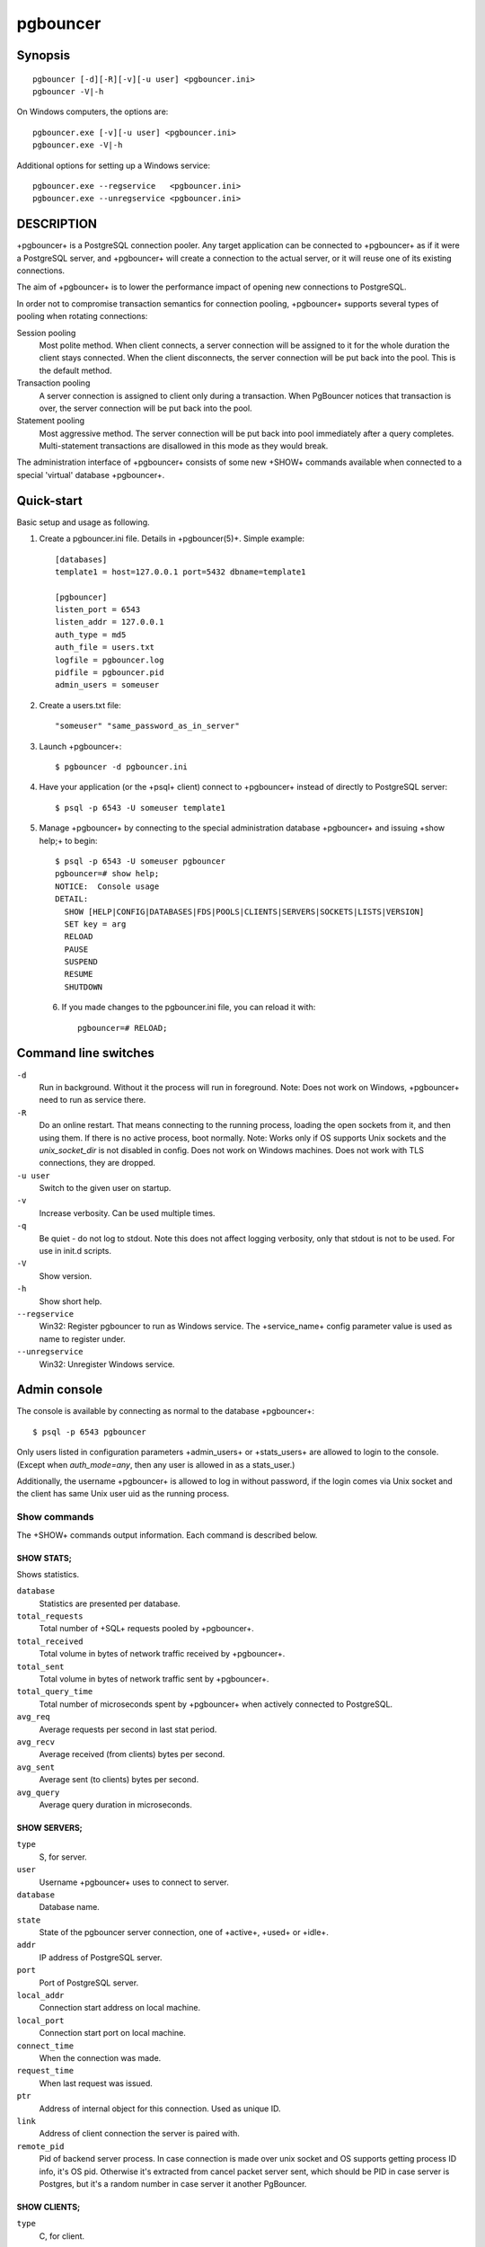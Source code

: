 
pgbouncer
#########

Synopsis
========

::

  pgbouncer [-d][-R][-v][-u user] <pgbouncer.ini>
  pgbouncer -V|-h

On Windows computers, the options are::

  pgbouncer.exe [-v][-u user] <pgbouncer.ini>
  pgbouncer.exe -V|-h

Additional options for setting up a Windows service::

  pgbouncer.exe --regservice   <pgbouncer.ini>
  pgbouncer.exe --unregservice <pgbouncer.ini>

DESCRIPTION
===========

+pgbouncer+ is a PostgreSQL connection pooler. Any target application
can be connected to +pgbouncer+ as if it were a PostgreSQL server,
and +pgbouncer+ will create a connection to the actual server, or it
will reuse one of its existing connections.

The aim of +pgbouncer+ is to lower the performance impact of opening
new connections to PostgreSQL.

In order not to compromise transaction semantics for connection
pooling, +pgbouncer+ supports several types of pooling when
rotating connections:

Session pooling
    Most polite method. When client connects, a server connection will
    be assigned to it for the whole duration the client stays connected. When
    the client disconnects, the server connection will be put back into the pool.
    This is the default method.

Transaction pooling
    A server connection is assigned to client only during a transaction.
    When PgBouncer notices that transaction is over, the server connection
    will be put back into the pool.

Statement pooling
    Most aggressive method. The server connection will be put back into
    pool immediately after a query completes. Multi-statement
    transactions are disallowed in this mode as they would break.

The administration interface of +pgbouncer+ consists of some new
+SHOW+ commands available when connected to a special 'virtual'
database +pgbouncer+.

Quick-start
===========

Basic setup and usage as following.

1. Create a pgbouncer.ini file.  Details in +pgbouncer(5)+.  Simple example::

    [databases]
    template1 = host=127.0.0.1 port=5432 dbname=template1
    
    [pgbouncer]
    listen_port = 6543
    listen_addr = 127.0.0.1
    auth_type = md5
    auth_file = users.txt
    logfile = pgbouncer.log
    pidfile = pgbouncer.pid
    admin_users = someuser

2. Create a users.txt file::

    "someuser" "same_password_as_in_server"

3. Launch +pgbouncer+::

     $ pgbouncer -d pgbouncer.ini

4. Have your application (or the +psql+ client) connect to
   +pgbouncer+ instead of directly to PostgreSQL server::

    $ psql -p 6543 -U someuser template1

5. Manage +pgbouncer+ by connecting to the special administration
   database +pgbouncer+ and issuing +show help;+ to begin::

      $ psql -p 6543 -U someuser pgbouncer
      pgbouncer=# show help;
      NOTICE:  Console usage
      DETAIL:
        SHOW [HELP|CONFIG|DATABASES|FDS|POOLS|CLIENTS|SERVERS|SOCKETS|LISTS|VERSION]
        SET key = arg
        RELOAD
        PAUSE
        SUSPEND
        RESUME
        SHUTDOWN

  6. If you made changes to the pgbouncer.ini file, you can reload it with::

      pgbouncer=# RELOAD;

Command line switches
=====================

``-d``
    Run in background. Without it the process will run in foreground.
    Note: Does not work on Windows, +pgbouncer+ need to run as service there.

``-R``
    Do an online restart. That means connecting to the running process,
    loading the open sockets from it, and then using them.  If there
    is no active process, boot normally.
    Note: Works only if OS supports Unix sockets and the `unix_socket_dir`
    is not disabled in config.  Does not work on Windows machines.
    Does not work with TLS connections, they are dropped.

``-u user``
    Switch to the given user on startup.

``-v``
    Increase verbosity.  Can be used multiple times.

``-q``
    Be quiet - do not log to stdout.  Note this does not affect
    logging verbosity, only that stdout is not to be used.
    For use in init.d scripts.

``-V``
    Show version.

``-h``
    Show short help.

``--regservice``
    Win32: Register pgbouncer to run as Windows service.  The +service_name+
    config parameter value is used as name to register under.

``--unregservice``
    Win32: Unregister Windows service.

Admin console
=============

The console is available by connecting as normal to the
database +pgbouncer+::

  $ psql -p 6543 pgbouncer

Only users listed in configuration parameters +admin_users+ or +stats_users+
are allowed to login to the console.  (Except when `auth_mode=any`, then
any user is allowed in as a stats_user.)

Additionally, the username +pgbouncer+ is allowed to log in without password,
if the login comes via Unix socket and the client has same Unix user uid
as the running process.

Show commands
~~~~~~~~~~~~~

The +SHOW+ commands output information. Each command is described below.

SHOW STATS;
-----------

Shows statistics.

``database``
    Statistics are presented per database.

``total_requests``
    Total number of +SQL+ requests pooled by +pgbouncer+.

``total_received``
    Total volume in bytes of network traffic received by +pgbouncer+.

``total_sent``
    Total volume in bytes of network traffic sent by +pgbouncer+.

``total_query_time``
    Total number of microseconds spent by +pgbouncer+ when actively
    connected to PostgreSQL.

``avg_req``
    Average requests per second in last stat period.

``avg_recv``
    Average received (from clients) bytes per second.

``avg_sent``
    Average sent (to clients) bytes per second.

``avg_query``
    Average query duration in microseconds.

SHOW SERVERS;
-------------

``type``
    S, for server.

``user``
    Username +pgbouncer+ uses to connect to server.

``database``
    Database name.

``state``
    State of the pgbouncer server connection, one of +active+, +used+ or
    +idle+.

``addr``
  IP address of PostgreSQL server.

``port``
    Port of PostgreSQL server.

``local_addr``
    Connection start address on local machine.

``local_port``
    Connection start port on local machine.

``connect_time``
    When the connection was made.

``request_time``
    When last request was issued.

``ptr``
    Address of internal object for this connection.
    Used as unique ID.

``link``
    Address of client connection the server is paired with.

``remote_pid``
    Pid of backend server process.  In case connection is made over
    unix socket and OS supports getting process ID info, it's
    OS pid.  Otherwise it's extracted from cancel packet server sent,
    which should be PID in case server is Postgres, but it's a random
    number in case server it another PgBouncer.

SHOW CLIENTS;
-------------

``type``
    C, for client.

``user``
    Client connected user.

``database``
    Database name.

``state``
    State of the client connection, one of +active+, +used+, +waiting+
    or +idle+.

``addr``
    IP address of client.

``port``
    Port client is connected to.

``local_addr``
    Connection end address on local machine.

``local_port``
    Connection end port on local machine.

``connect_time``
    Timestamp of connect time.

``request_time``
    Timestamp of latest client request.

``ptr``
    Address of internal object for this connection.
    Used as unique ID.

``link``
    Address of server connection the client is paired with.

``remote_pid``
    Process ID, in case client connects over UNIX socket
    and OS supports getting it.

SHOW POOLS;
-----------

A new pool entry is made for each couple of (database, user).

``database``
    Database name.

``user``
    User name.

``cl_active``
    Client connections that are linked to server connection and can process queries.

``cl_waiting``
    Client connections have sent queries but have not yet got a server connection.

``sv_active``
    Server connections that linked to client.

``sv_idle``
    Server connections that unused and immediately usable for client queries.

``sv_used``
    Server connections that have been idle more than `server_check_delay`,
    so they needs `server_check_query` to run on it before it can be used.

``sv_tested``
    Server connections that are currently running either `server_reset_query`
    or `server_check_query`.

``sv_login``
    Server connections currently in logging in process.

``maxwait``
    How long the first (oldest) client in queue has waited, in seconds.
    If this starts increasing, then the current pool of servers does
    not handle requests quick enough.  Reason may be either overloaded
    server or just too small of a +pool_size+ setting.

``pool_mode``
    The pooling mode in use.

SHOW LISTS;
-----------

Show following internal information, in columns (not rows):

``databases``
    Count of databases.

``users``
    Count of users.

``pools``
    Count of pools.

``free_clients``
    Count of free clients.

``used_clients``
    Count of used clients.

``login_clients``
    Count of clients in +login+ state.

``free_servers``
    Count of free servers.

``used_servers``
    Count of used servers.

SHOW USERS;
-----------

``name``
    The user name

``pool_mode``
    The user's override pool_mode, or NULL if the default will be used instead.

SHOW DATABASES;
---------------

``name``
    Name of configured database entry.

``host``
    Host pgbouncer connects to.

``port``
    Port pgbouncer connects to.

``database``
    Actual database name pgbouncer connects to.

``force_user``
    When user is part of the connection string, the connection between
    pgbouncer and PostgreSQL is forced to the given user, whatever the
    client user.

``pool_size``
    Maximum number of server connections.

``pool_mode``
    The database's override pool_mode, or NULL if the default will be used instead.

SHOW FDS;
---------

Internal command - shows list of fds in use with internal state attached to them.

When the connected user has username "pgbouncer", connects through Unix socket
and has same UID as running process, the actual fds are passed over the connection.
This mechanism is used to do an online restart.
Note: This does not work on Windows machines.

This command also blocks internal event loop, so it should not be used
while PgBouncer is in use.

``fd``
    File descriptor numeric value.

``task``
    One of +pooler+, +client+ or +server+.

``user``
    User of the connection using the FD.

``database``
    Database of the connection using the FD.

``addr``
    IP address of the connection using the FD, +unix+ if a unix socket
    is used.

``port``
    Port used by the connection using the FD.

``cancel``
    Cancel key for this connection.

``link``
    fd for corresponding server/client.  NULL if idle.

SHOW CONFIG;
------------

Show the current configuration settings, one per row, with following
columns:

``key``
    Configuration variable name

``value``
    Configuration value

``changeable``
    Either +yes+ or +no+, shows if the variable can be changed while running.
    If +no+, the variable can be changed only boot-time.

SHOW DNS_HOSTS;
---------------

Show hostnames in DNS cache.

``hostname``
    Host name.

``ttl``
    How meny seconds until next lookup.

``addrs``
    Comma separated list of addresses.

SHOW DNS_ZONES
--------------

Show DNS zones in cache.

``zonename``
    Zone name.

``serial``
    Current serial.

``count``
    Hostnames belonging to this zone.


Process controlling commands
~~~~~~~~~~~~~~~~~~~~~~~~~~~~

PAUSE [db];
-----------

PgBouncer tries to disconnect from all servers, first waiting for all queries
to complete. The command will not return before all queries are finished.  To be used
at the time of database restart.

If database name is given, only that database will be paused.

DISABLE db;
-----------

Reject all new client connections on the given database.

ENABLE db;
----------

Allow new client connections after a previous +DISABLE+ command.

KILL db;
--------

Immediately drop all client and server connections on given database.

SUSPEND;
--------

All socket buffers are flushed and PgBouncer stops listening for data on them.
The command will not return before all buffers are empty.  To be used at the time
of PgBouncer online reboot.

RESUME [db];
------------

Resume work from previous +PAUSE+ or +SUSPEND+ command.

SHUTDOWN;
---------

The PgBouncer process will exit.

RELOAD;
-------

The PgBouncer process will reload its configuration file and update
changeable settings.

Signals
~~~~~~~

``SIGHUP``
    Reload config. Same as issuing command +RELOAD;+ on console.

``SIGINT``
    Safe shutdown. Same as issuing +PAUSE;+ and +SHUTDOWN;+ on console.

``SIGTERM``
    Immediate shutdown.  Same as issuing +SHUTDOWN;+ on console.

Libevent settings
~~~~~~~~~~~~~~~~~

From libevent docs::

  It is possible to disable support for epoll, kqueue, devpoll, poll
  or select by setting the environment variable EVENT_NOEPOLL,
  EVENT_NOKQUEUE, EVENT_NODEVPOLL, EVENT_NOPOLL or EVENT_NOSELECT,
  respectively.

  By setting the environment variable EVENT_SHOW_METHOD, libevent
  displays the kernel notification method that it uses.

See also
========

pgbouncer(5) - manpage of configuration settings descriptions.

https://pgbouncer.github.io/

https://wiki.postgresql.org/wiki/PgBouncer

